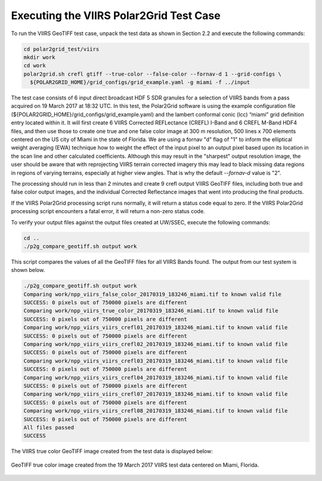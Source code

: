 Executing the VIIRS Polar2Grid Test Case
----------------------------------------

To run the VIIRS GeoTIFF test case, unpack the test data as
shown in Section 2.2 and execute the following commands:

.. code-block:: bash

    cd polar2grid_test/viirs
    mkdir work
    cd work
    polar2grid.sh crefl gtiff --true-color --false-color --fornav-d 1 --grid-configs \
      ${POLAR2GRID_HOME}/grid_configs/grid_example.yaml -g miami -f ../input

The test case consists of 6 input direct broadcast HDF 5 SDR granules 
for a selection of VIIRS bands from a pass acquired on 19 March 2017
at 18:32 UTC. In this test, the Polar2Grid software 
is using the example configuration file 
(${POLAR2GRID_HOME}/grid_configs/grid_example.yaml) and the lambert
conformal conic (lcc) “miami” grid definition entry located 
within it. It will first create 6 VIIRS Corrected REFLectance 
(CREFL) I-Band and 6 CREFL M-Band HDF4 files, and then use those to 
create one true and one false color image at 300 m resolution, 500 lines 
x 700 elements centered on the US city of Miami in the state of Florida. 
We are using a fornav "d" flag of "1" to inform the elliptical 
weight averaging (EWA) technique how to weight the effect of the input 
pixel to an output pixel based upon its location in the scan line and 
other calculated coefficients. Although this may result in the 
"sharpest" output resolution image, the user should be aware that 
with reprojecting VIIRS terrain corrected imagery this may lead to 
black missing data regions in regions of varying terrains, especially
at higher view angles.  That is why the default `--fornav-d` value is "2".

The processing should run in less than 2 minutes and create 9 crefl 
output VIIRS GeoTIFF files, including both true and false color output 
images, and the individual Corrected Reflectance images that went into 
producing the final products. 

If the VIIRS Polar2Grid processing script runs normally, it will return 
a status code equal to zero. If the VIIRS Polar2Grid processing script 
encounters a fatal error, it will return a non-zero status code.

To verify your output files against the output files created at 
UW/SSEC, execute the following commands:

.. code-block:: bash

    cd ..
    ./p2g_compare_geotiff.sh output work

This script compares the values of all the GeoTIFF files for all 
VIIRS Bands found. The output from our test system is shown below. 

.. code-block:: bash

    ./p2g_compare_geotiff.sh output work
    Comparing work/npp_viirs_false_color_20170319_183246_miami.tif to known valid file
    SUCCESS: 0 pixels out of 750000 pixels are different
    Comparing work/npp_viirs_true_color_20170319_183246_miami.tif to known valid file
    SUCCESS: 0 pixels out of 750000 pixels are different
    Comparing work/npp_viirs_viirs_crefl01_20170319_183246_miami.tif to known valid file
    SUCCESS: 0 pixels out of 750000 pixels are different
    Comparing work/npp_viirs_viirs_crefl02_20170319_183246_miami.tif to known valid file
    SUCCESS: 0 pixels out of 750000 pixels are different
    Comparing work/npp_viirs_viirs_crefl03_20170319_183246_miami.tif to known valid file
    SUCCESS: 0 pixels out of 750000 pixels are different
    Comparing work/npp_viirs_viirs_crefl04_20170319_183246_miami.tif to known valid file
    SUCCESS: 0 pixels out of 750000 pixels are different
    Comparing work/npp_viirs_viirs_crefl07_20170319_183246_miami.tif to known valid file
    SUCCESS: 0 pixels out of 750000 pixels are different
    Comparing work/npp_viirs_viirs_crefl08_20170319_183246_miami.tif to known valid file
    SUCCESS: 0 pixels out of 750000 pixels are different
    All files passed
    SUCCESS

The VIIRS true color GeoTIFF image created from the test data 
is displayed below:

.. figure:: ../_static/example_images/npp_viirs_true_color_20170319_183246_miami.jpg
    :width: 100%
    :align: center

    GeoTIFF true color image created from the 19 March 2017 VIIRS test data centered on Miami, Florida.






